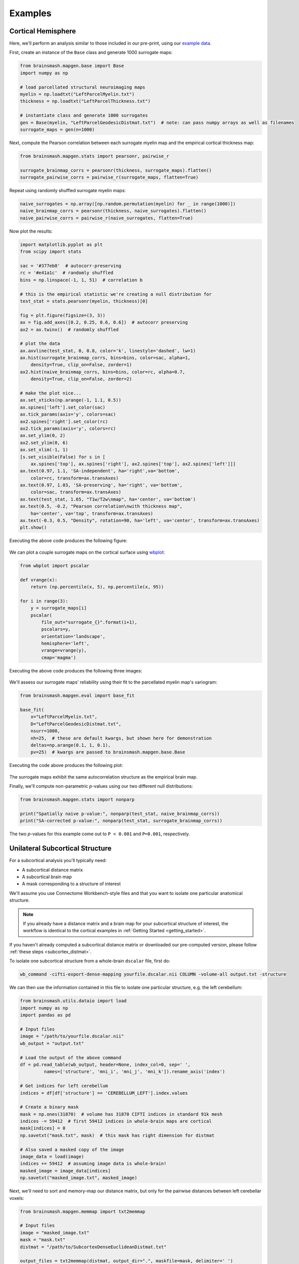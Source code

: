 Examples
========

Cortical Hemisphere
-------------------

Here, we'll perform an analysis similar to those included in our pre-print, using our
`example data <https://drive.google.com/drive/folders/1HZxh7aOral_blIQHQkT7IX525RaMyjPp>`_.

First, create an instance of the ``Base`` class and generate 1000 surrogate maps:

.. code-block:: python

        from brainsmash.mapgen.base import Base
        import numpy as np

        # load parcellated structural neuroimaging maps
        myelin = np.loadtxt("LeftParcelMyelin.txt")
        thickness = np.loadtxt("LeftParcelThickness.txt")

        # instantiate class and generate 1000 surrogates
        gen = Base(myelin, "LeftParcelGeodesicDistmat.txt")  # note: can pass numpy arrays as well as filenames
        surrogate_maps = gen(n=1000)

Next, compute the Pearson correlation between each surrogate myelin map and the
empirical cortical thickness map:

.. code-block:: python

        from brainsmash.mapgen.stats import pearsonr, pairwise_r

        surrogate_brainmap_corrs = pearsonr(thickness, surrogate_maps).flatten()
        surrogate_pairwise_corrs = pairwise_r(surrogate_maps, flatten=True)

Repeat using randomly shuffled surrogate myelin maps:

.. code-block:: python

        naive_surrogates = np.array([np.random.permutation(myelin) for _ in range(1000)])
        naive_brainmap_corrs = pearsonr(thickness, naive_surrogates).flatten()
        naive_pairwise_corrs = pairwise_r(naive_surrogates, flatten=True)


Now plot the results:

.. code-block:: python

    import matplotlib.pyplot as plt
    from scipy import stats

    sac = '#377eb8'  # autocorr-preserving
    rc = '#e41a1c'  # randomly shuffled
    bins = np.linspace(-1, 1, 51)  # correlation b

    # this is the empirical statistic we're creating a null distribution for
    test_stat = stats.pearsonr(myelin, thickness)[0]

    fig = plt.figure(figsize=(3, 3))
    ax = fig.add_axes([0.2, 0.25, 0.6, 0.6])  # autocorr preserving
    ax2 = ax.twinx()  # randomly shuffled

    # plot the data
    ax.axvline(test_stat, 0, 0.8, color='k', linestyle='dashed', lw=1)
    ax.hist(surrogate_brainmap_corrs, bins=bins, color=sac, alpha=1,
        density=True, clip_on=False, zorder=1)
    ax2.hist(naive_brainmap_corrs, bins=bins, color=rc, alpha=0.7,
        density=True, clip_on=False, zorder=2)

    # make the plot nice...
    ax.set_xticks(np.arange(-1, 1.1, 0.5))
    ax.spines['left'].set_color(sac)
    ax.tick_params(axis='y', colors=sac)
    ax2.spines['right'].set_color(rc)
    ax2.tick_params(axis='y', colors=rc)
    ax.set_ylim(0, 2)
    ax2.set_ylim(0, 6)
    ax.set_xlim(-1, 1)
    [s.set_visible(False) for s in [
        ax.spines['top'], ax.spines['right'], ax2.spines['top'], ax2.spines['left']]]
    ax.text(0.97, 1.1, 'SA-independent', ha='right',va='bottom',
        color=rc, transform=ax.transAxes)
    ax.text(0.97, 1.03, 'SA-preserving', ha='right', va='bottom',
        color=sac, transform=ax.transAxes)
    ax.text(test_stat, 1.65, "T1w/T2w\nmap", ha='center', va='bottom')
    ax.text(0.5, -0.2, "Pearson correlation\nwith thickness map",
        ha='center', va='top', transform=ax.transAxes)
    ax.text(-0.3, 0.5, "Density", rotation=90, ha='left', va='center', transform=ax.transAxes)
    plt.show()

Executing the above code produces the following figure:

.. figure::  images/fig_s2d.png
   :align:   center
   :scale: 25 %

We can plot a couple surrogate maps on the cortical surface using `wbplot <https://github.com/jbburt/wbplot>`_:

.. code-block:: python

    from wbplot import pscalar

    def vrange(x):
        return (np.percentile(x, 5), np.percentile(x, 95))

    for i in range(3):
        y = surrogate_maps[i]
        pscalar(
            file_out="surrogate_{}".format(i+1),
            pscalars=y,
            orientation='landscape',
            hemisphere='left',
            vrange=vrange(y),
            cmap='magma')

Executing the above code produces the following three images:

.. figure::  images/surrogate_1.png
   :align:   center
   :scale: 25 %

.. figure::  images/surrogate_2.png
   :align:   center
   :scale: 25 %

.. figure::  images/surrogate_3.png
   :align:   center
   :scale: 25 %

We'll assess our surrogate maps' reliability using their fit to the
parcellated myelin map's variogram:

.. code-block:: python

   from brainsmash.mapgen.eval import base_fit

   base_fit(
       x="LeftParcelMyelin.txt",
       D="LeftParcelGeodesicDistmat.txt",
       nsurr=1000,
       nh=25,  # these are default kwargs, but shown here for demonstration
       deltas=np.arange(0.1, 1, 0.1),
       pv=25)  # kwargs are passed to brainsmash.mapgen.base.Base

Executing the code above produces the following plot:

.. figure::  images/example_var_fit.png
   :align:   center
   :scale: 25 %

The surrogate maps exhibit the same autocorrelation structure as the empirical brain map.

Finally, we'll compute non-parametric *p*-values using our two different
null distributions:

.. code-block:: python

   from brainsmash.mapgen.stats import nonparp

   print("Spatially naive p-value:", nonparp(test_stat, naive_brainmap_corrs))
   print("SA-corrected p-value:", nonparp(test_stat, surrogate_brainmap_corrs))

The two *p*-values for this example come out to ``P < 0.001`` and ``P=0.001``, respectively.

.. _subcortex_example:

Unilateral Subcortical Structure
--------------------------------

For a subcortical analysis you'll typically need:

- A subcortical distance matrix
- A subcortical brain map
- A mask corresponding to a structure of interest

We'll assume you use Connectome Workbench-style files and that you want to isolate
one particular anatomical structure.

.. note:: If you already have a distance matrix and a brain map for your subcortical
  structure of interest, the workflow is identical to the cortical examples in
  :ref:`Getting Started <getting_started>`.

If you haven't already computed a subcortical distance matrix or downloaded our
pre-computed version, please follow :ref:`these steps <subcortex_distmat>`.

To isolate one subcortical structure from a whole-brain ``dscalar`` file, first do:

.. code-block:: bash

   wb_command -cifti-export-dense-mapping yourfile.dscalar.nii COLUMN -volume-all output.txt -structure

We can then use the information contained in this file to isolate one particular structure, e.g. the left
cerebellum:

.. code-block:: python

   from brainsmash.utils.dataio import load
   import numpy as np
   import pandas as pd

   # Input files
   image = "/path/to/yourfile.dscalar.nii"
   wb_output = "output.txt"

   # Load the output of the above command
   df = pd.read_table(wb_output, header=None, index_col=0, sep=' ',
            names=['structure', 'mni_i', 'mni_j', 'mni_k']).rename_axis('index')

   # Get indices for left cerebellum
   indices = df[df['structure'] == 'CEREBELLUM_LEFT'].index.values

   # Create a binary mask
   mask = np.ones(31870)  # volume has 31870 CIFTI indices in standard 91k mesh
   indices -= 59412  # first 59412 indices in whole-brain maps are cortical
   mask[indices] = 0
   np.savetxt("mask.txt", mask)  # this mask has right dimension for distmat

   # Also saved a masked copy of the image
   image_data = load(image)
   indices += 59412  # assuming image data is whole-brain!
   masked_image = image_data[indices]
   np.savetxt("masked_image.txt", masked_image)

Next, we'll need to sort and memory-map our distance matrix, but only for the
pairwise distances between left cerebellar voxels:

.. code-block:: python

   from brainsmash.mapgen.memmap import txt2memmap

   # Input files
   image = "masked_image.txt"
   mask = "mask.txt"
   distmat = "/path/to/SubcortexDenseEuclideanDistmat.txt"

   output_files = txt2memmap(distmat, output_dir=".", maskfile=mask, delimiter=' ')

Now, we can use the output files to instantiate our surrogate map generator. Here,
we'll also use the keyword arguments which were used in our study for left cerebellum.
First, we'll validate the variogram fit using these parameters:

.. code-block:: python

        from brainsmash.mapgen.eval import sampled_fit

        x = "masked_image.txt"
        distmat = output_files['distmat']
        index = output_files['index']

        kwargs = {'ns': 500,
                  'knn': 1500,
                  'nh': 25,
                  'deltas': [0.3, 0.5, 0.7, 0.9],
                  'pv': 70
                  }

        sampled_fit(x, distmat, index, nsurr=20, **kwargs)

This produces the following plot:

.. figure::  images/subcortex_var_fit.png
   :align:   center
   :scale: 25 %

Having confirmed that the fit looks good, we simulate cerebellar surrogate maps
with a call to the surrogate map generator:

.. code-block:: python

        from brainsmash.mapgen.sampled import Sampled

        gen = Sampled(x, distmat, index, **kwargs)
        surrogate_maps = gen(n=100)

.. _volume_example:

Whole-Brain Volume
------------------
For this analysis you will need:

- A text file containing voxel coordinates (with shape N rows by 3 columns)
- A text file containing N brain map values

Your favorite neuroimaging software should be able to generate these files (e.g., AFNI).

.. note:: Do not include every voxel in the volume, but rather the voxels corresponding to your region of interest (e.g., the brain).

First, you will need to generate memory-mapped distance matrix files. This is
achieved using :func:`brainsmash.workbench.geo.volume`, as in the code below:

.. code-block:: python

   from brainsmash.workbench.geo import volume

   coord_file = "/path/to/voxel_coordinates.txt"
   output_dir = "/some/directory/"

   filenames = volume(coord_file, output_dir)

A dictionary containing the names of the newly generated files is returned by the
function, which are used in the example below to then generate surrogate brain maps:

.. code-block:: python

    from brainsmash.mapgen.sampled import Sampled

    brain_map = "/some_path_to/brain_map.txt"

    gen = Sampled(x=brain_map, D=filenames['D'], index=filenames['index'])
    surrogate_maps = gen(n=1000)

As illustrated in the sections above, the last step is to verify that the surrogate
maps' variograms fit the data well. Using the built-in functionality to do this:

.. code-block:: python

    from brainsmash.mapgen.eval import sampled_fit

    kwargs = {'ns': 500,
              'knn': 1500,
              'pv': 70
              }

    sampled_fit(brain_map, filenames['D'], filenames['index'], nsurr=10, **kwargs)

If you are unhappy with the fit, it is recommended that you try varying the three
parameters included in the keyword argument dictionary above (i.e., ``ns``, ``knn``, and ``pv``).
